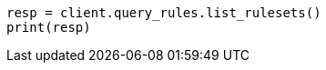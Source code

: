 // This file is autogenerated, DO NOT EDIT
// query-rules/apis/list-query-rulesets.asciidoc:158

[source, python]
----
resp = client.query_rules.list_rulesets()
print(resp)
----
